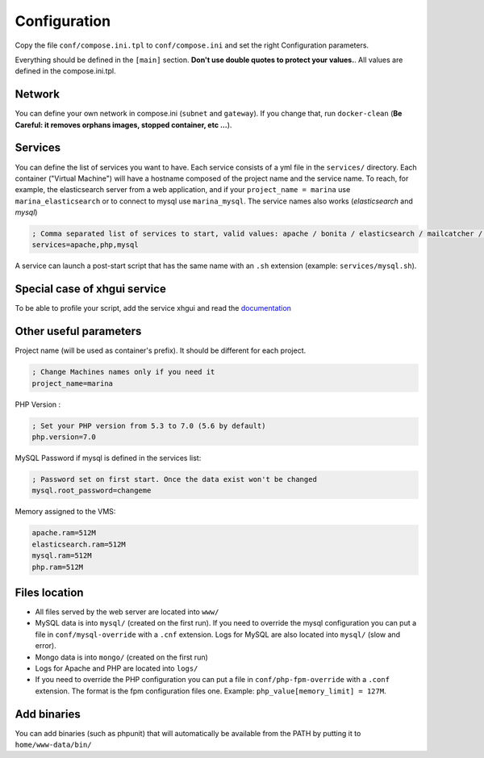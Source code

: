 Configuration
=============

Copy the file ``conf/compose.ini.tpl`` to ``conf/compose.ini`` and set
the right Configuration parameters.

Everything should be defined in the ``[main]`` section. **Don't use
double quotes to protect your values.**. All values are defined in the
compose.ini.tpl.


Network
-----------------
You can define your own network in compose.ini (``subnet`` and
``gateway``). If you change that, run ``docker-clean`` (**Be Careful: it
removes orphans images, stopped container, etc ...**).


Services
-----------------
You can define the list of services you want to have. Each service
consists of a yml file in the ``services/`` directory. Each container
("Virtual Machine") will have a hostname composed of the project name
and the service name. To reach, for example, the elasticsearch server
from a web application, and if your ``project_name = marina`` use
``marina_elasticsearch`` or to connect to mysql use ``marina_mysql``.
The service names also works (*elasticsearch* and *mysql*)

.. code:: cfg

    ; Comma separated list of services to start, valid values: apache / bonita / elasticsearch / mailcatcher / maildev / mongo / mysql / php / phpmyadmin / xhgui
    services=apache,php,mysql

A service can launch a post-start script that has the same name with an
``.sh`` extension (example: ``services/mysql.sh``).


Special case of xhgui service
----------------------------------
To be able to profile your script, add the service xhgui and read the
`documentation`_


Other useful parameters
--------------------------

Project name (will be used as container's prefix). It should be
different for each project.

.. code:: ini

    ; Change Machines names only if you need it
    project_name=marina

PHP Version :

.. code:: ini

    ; Set your PHP version from 5.3 to 7.0 (5.6 by default)
    php.version=7.0

MySQL Password if mysql is defined in the services list:

.. code:: ini

    ; Password set on first start. Once the data exist won't be changed
    mysql.root_password=changeme

Memory assigned to the VMS:

.. code:: ini

    apache.ram=512M
    elasticsearch.ram=512M
    mysql.ram=512M
    php.ram=512M

.. _documentation: https://github.com/edyan/docker-xhgui



Files location
------------------
-  All files served by the web server are located into ``www/``
-  MySQL data is into ``mysql/`` (created on the first run). If you need
   to override the mysql configuration you can put a file in
   ``conf/mysql-override`` with a ``.cnf`` extension. Logs for MySQL are
   also located into ``mysql/`` (slow and error).
-  Mongo data is into ``mongo/`` (created on the first run)
-  Logs for Apache and PHP are located into ``logs/``
-  If you need to override the PHP configuration you can put a file in
   ``conf/php-fpm-override`` with a ``.conf`` extension. The format is
   the fpm configuration files one. Example:
   ``php_value[memory_limit] = 127M``.


Add binaries
------------

You can add binaries (such as phpunit) that will automatically be
available from the PATH by putting it to ``home/www-data/bin/``
